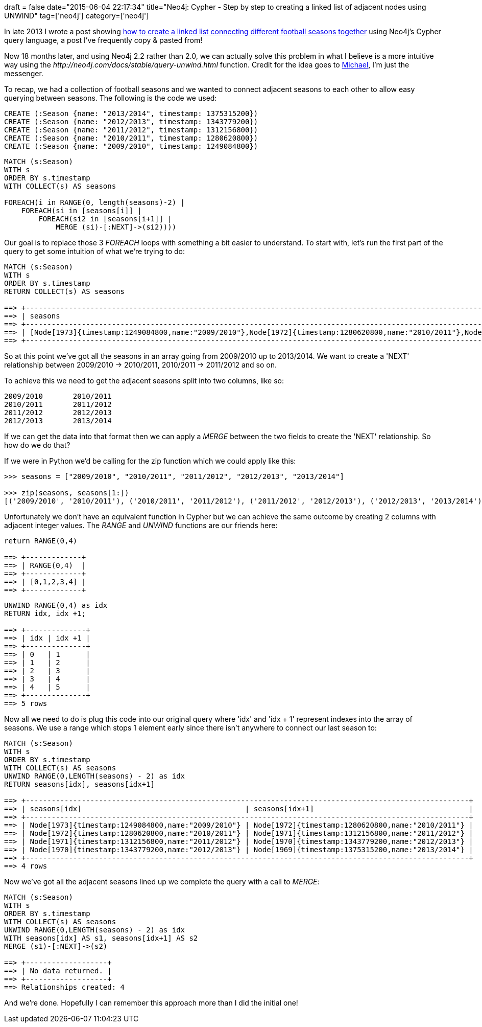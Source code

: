 +++
draft = false
date="2015-06-04 22:17:34"
title="Neo4j: Cypher - Step by step to creating a linked list of adjacent nodes using UNWIND"
tag=['neo4j']
category=['neo4j']
+++

In late 2013 I wrote a post showing http://www.markhneedham.com/blog/2013/11/22/neo4j-cypher-creating-relationships-between-nodes-from-adjacent-rows-in-a-query/[how to create a linked list connecting different football seasons together] using Neo4j's Cypher query language, a post I've frequently copy & pasted from!

Now 18 months later, and using Neo4j 2.2 rather than 2.0, we can actually solve this problem in what I believe is a more intuitive way using the +++<cite>+++http://neo4j.com/docs/stable/query-unwind.html[UNWIND]+++</cite>+++ function. Credit for the idea goes to https://twitter.com/mesirii[Michael], I'm just the messenger.

To recap, we had a collection of football seasons and we wanted to connect adjacent seasons to each other to allow easy querying between seasons. The following is the code we used:

[source,cypher]
----

CREATE (:Season {name: "2013/2014", timestamp: 1375315200})
CREATE (:Season {name: "2012/2013", timestamp: 1343779200})
CREATE (:Season {name: "2011/2012", timestamp: 1312156800})
CREATE (:Season {name: "2010/2011", timestamp: 1280620800})
CREATE (:Season {name: "2009/2010", timestamp: 1249084800})
----

[source,cypher]
----

MATCH (s:Season)
WITH s
ORDER BY s.timestamp
WITH COLLECT(s) AS seasons

FOREACH(i in RANGE(0, length(seasons)-2) |
    FOREACH(si in [seasons[i]] |
        FOREACH(si2 in [seasons[i+1]] |
            MERGE (si)-[:NEXT]->(si2))))
----

Our goal is to replace those 3 +++<cite>+++FOREACH+++</cite>+++ loops with something a bit easier to understand. To start with, let's run the first part of the query to get some intuition of what we're trying to do:

[source,cypher]
----

MATCH (s:Season)
WITH s
ORDER BY s.timestamp
RETURN COLLECT(s) AS seasons

==> +-------------------------------------------------------------------------------------------------------------------------------------------------------------------------------------------------------------------------------------------------------------+
==> | seasons                                                                                                                                                                                                                                                     |
==> +-------------------------------------------------------------------------------------------------------------------------------------------------------------------------------------------------------------------------------------------------------------+
==> | [Node[1973]{timestamp:1249084800,name:"2009/2010"},Node[1972]{timestamp:1280620800,name:"2010/2011"},Node[1971]{timestamp:1312156800,name:"2011/2012"},Node[1970]{timestamp:1343779200,name:"2012/2013"},Node[1969]{timestamp:1375315200,name:"2013/2014"}] |
==> +-------------------------------------------------------------------------------------------------------------------------------------------------------------------------------------------------------------------------------------------------------------+
----

So at this point we've got all the seasons in an array going from 2009/2010 up to 2013/2014. We want to create a 'NEXT' relationship between 2009/2010 \-> 2010/2011, 2010/2011 \-> 2011/2012 and so on.

To achieve this we need to get the adjacent seasons split into two columns, like so:

[source,text]
----

2009/2010	2010/2011
2010/2011	2011/2012
2011/2012	2012/2013
2012/2013	2013/2014
----

If we can get the data into that format then we can apply a +++<cite>+++MERGE+++</cite>+++ between the two fields to create the 'NEXT' relationship. So how do we do that?

If we were in Python we'd be calling for the zip function which we could apply like this:

[source,python]
----

>>> seasons = ["2009/2010", "2010/2011", "2011/2012", "2012/2013", "2013/2014"]

>>> zip(seasons, seasons[1:])
[('2009/2010', '2010/2011'), ('2010/2011', '2011/2012'), ('2011/2012', '2012/2013'), ('2012/2013', '2013/2014')]
----

Unfortunately we don't have an equivalent function in Cypher but we can achieve the same outcome by creating 2 columns with adjacent integer values. The +++<cite>+++RANGE+++</cite>+++ and +++<cite>+++UNWIND+++</cite>+++ functions are our friends here:

[source,cypher]
----

return RANGE(0,4)

==> +-------------+
==> | RANGE(0,4)  |
==> +-------------+
==> | [0,1,2,3,4] |
==> +-------------+
----

[source,cypher]
----

UNWIND RANGE(0,4) as idx
RETURN idx, idx +1;

==> +--------------+
==> | idx | idx +1 |
==> +--------------+
==> | 0   | 1      |
==> | 1   | 2      |
==> | 2   | 3      |
==> | 3   | 4      |
==> | 4   | 5      |
==> +--------------+
==> 5 rows
----

Now all we need to do is plug this code into our original query where 'idx' and 'idx + 1' represent indexes into the array of seasons. We use a range which stops 1 element early since there isn't anywhere to connect our last season to:

[source,cypher]
----

MATCH (s:Season)
WITH s
ORDER BY s.timestamp
WITH COLLECT(s) AS seasons
UNWIND RANGE(0,LENGTH(seasons) - 2) as idx
RETURN seasons[idx], seasons[idx+1]

==> +-------------------------------------------------------------------------------------------------------+
==> | seasons[idx]                                      | seasons[idx+1]                                    |
==> +-------------------------------------------------------------------------------------------------------+
==> | Node[1973]{timestamp:1249084800,name:"2009/2010"} | Node[1972]{timestamp:1280620800,name:"2010/2011"} |
==> | Node[1972]{timestamp:1280620800,name:"2010/2011"} | Node[1971]{timestamp:1312156800,name:"2011/2012"} |
==> | Node[1971]{timestamp:1312156800,name:"2011/2012"} | Node[1970]{timestamp:1343779200,name:"2012/2013"} |
==> | Node[1970]{timestamp:1343779200,name:"2012/2013"} | Node[1969]{timestamp:1375315200,name:"2013/2014"} |
==> +-------------------------------------------------------------------------------------------------------+
==> 4 rows
----

Now we've got all the adjacent seasons lined up we complete the query with a call to +++<cite>+++MERGE+++</cite>+++:

[source,cypher]
----

MATCH (s:Season)
WITH s
ORDER BY s.timestamp
WITH COLLECT(s) AS seasons
UNWIND RANGE(0,LENGTH(seasons) - 2) as idx
WITH seasons[idx] AS s1, seasons[idx+1] AS s2
MERGE (s1)-[:NEXT]->(s2)

==> +-------------------+
==> | No data returned. |
==> +-------------------+
==> Relationships created: 4
----

And we're done. Hopefully I can remember this approach more than I did the initial one!
